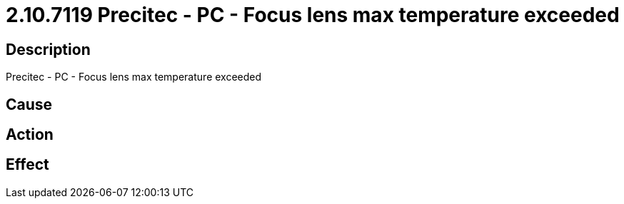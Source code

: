 = 2.10.7119 Precitec - PC - Focus lens max temperature exceeded
:imagesdir: img

== Description
Precitec - PC - Focus lens max temperature exceeded

== Cause
 

== Action
 

== Effect 
 

